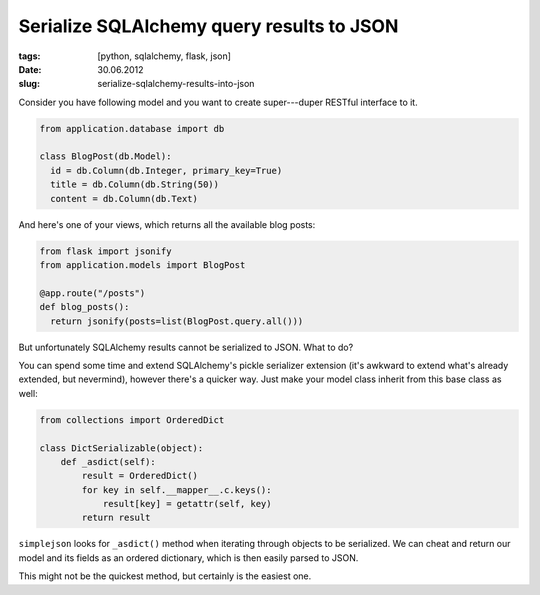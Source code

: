 Serialize SQLAlchemy query results to JSON
##########################################

:tags: [python, sqlalchemy, flask, json]
:date: 30.06.2012
:slug: serialize-sqlalchemy-results-into-json

Consider you have following model and you want to create super---duper RESTful
interface to it.

.. sourcecode:: python

    from application.database import db

    class BlogPost(db.Model):
      id = db.Column(db.Integer, primary_key=True)
      title = db.Column(db.String(50))
      content = db.Column(db.Text)

And here's one of your views, which returns all the available blog posts:

.. sourcecode:: python

    from flask import jsonify
    from application.models import BlogPost

    @app.route("/posts")
    def blog_posts():
      return jsonify(posts=list(BlogPost.query.all()))

But unfortunately SQLAlchemy results cannot be serialized to JSON. What to do?

You can spend some time and extend SQLAlchemy's pickle serializer extension
(it's awkward to extend what's already extended, but nevermind), however
there's a quicker way. Just make your model class inherit from this base
class as well:

.. sourcecode:: python

    from collections import OrderedDict

    class DictSerializable(object):
        def _asdict(self):
            result = OrderedDict()
            for key in self.__mapper__.c.keys():
                result[key] = getattr(self, key)
            return result

``simplejson`` looks for ``_asdict()`` method when iterating through objects
to be serialized. We can cheat and return our model and its fields as an
ordered dictionary, which is then easily parsed to JSON.

This might not be the quickest method, but certainly is the easiest one.
